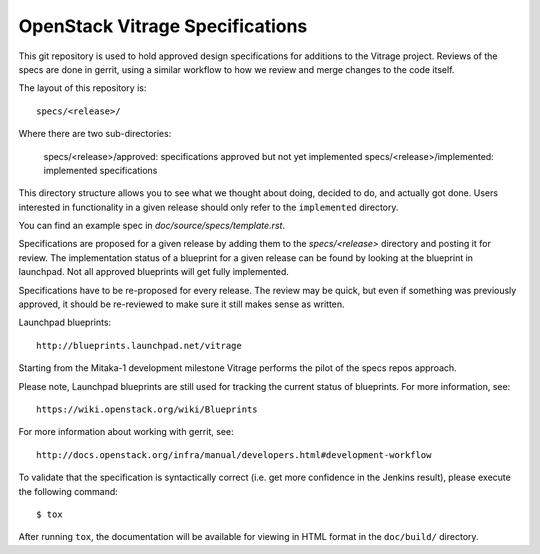 ===============================
OpenStack Vitrage Specifications
===============================

This git repository is used to hold approved design specifications for additions
to the Vitrage project. Reviews of the specs are done in gerrit, using a similar
workflow to how we review and merge changes to the code itself.

The layout of this repository is::

  specs/<release>/

Where there are two sub-directories:

  specs/<release>/approved: specifications approved but not yet implemented
  specs/<release>/implemented: implemented specifications

This directory structure allows you to see what we thought about doing,
decided to do, and actually got done. Users interested in functionality in a
given release should only refer to the ``implemented`` directory.

You can find an example spec in `doc/source/specs/template.rst`.

Specifications are proposed for a given release by adding them to the
`specs/<release>` directory and posting it for review.  The implementation
status of a blueprint for a given release can be found by looking at the
blueprint in launchpad.  Not all approved blueprints will get fully implemented.

Specifications have to be re-proposed for every release.  The review may be
quick, but even if something was previously approved, it should be re-reviewed
to make sure it still makes sense as written.

Launchpad blueprints::

  http://blueprints.launchpad.net/vitrage

Starting from the Mitaka-1 development milestone Vitrage performs the pilot of
the specs repos approach.

Please note, Launchpad blueprints are still used for tracking the
current status of blueprints. For more information, see::

  https://wiki.openstack.org/wiki/Blueprints

For more information about working with gerrit, see::

  http://docs.openstack.org/infra/manual/developers.html#development-workflow

To validate that the specification is syntactically correct (i.e. get more
confidence in the Jenkins result), please execute the following command::

  $ tox

After running ``tox``, the documentation will be available for viewing in HTML
format in the ``doc/build/`` directory.